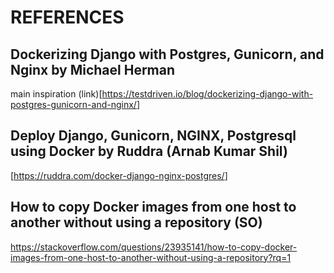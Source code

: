 * REFERENCES
** Dockerizing Django with Postgres, Gunicorn, and Nginx by Michael Herman
main inspiration
(link)[https://testdriven.io/blog/dockerizing-django-with-postgres-gunicorn-and-nginx/]

** Deploy Django, Gunicorn, NGINX, Postgresql using Docker by Ruddra (Arnab Kumar Shil)
[https://ruddra.com/docker-django-nginx-postgres/]

** How to copy Docker images from one host to another without using a repository (SO)
https://stackoverflow.com/questions/23935141/how-to-copy-docker-images-from-one-host-to-another-without-using-a-repository?rq=1